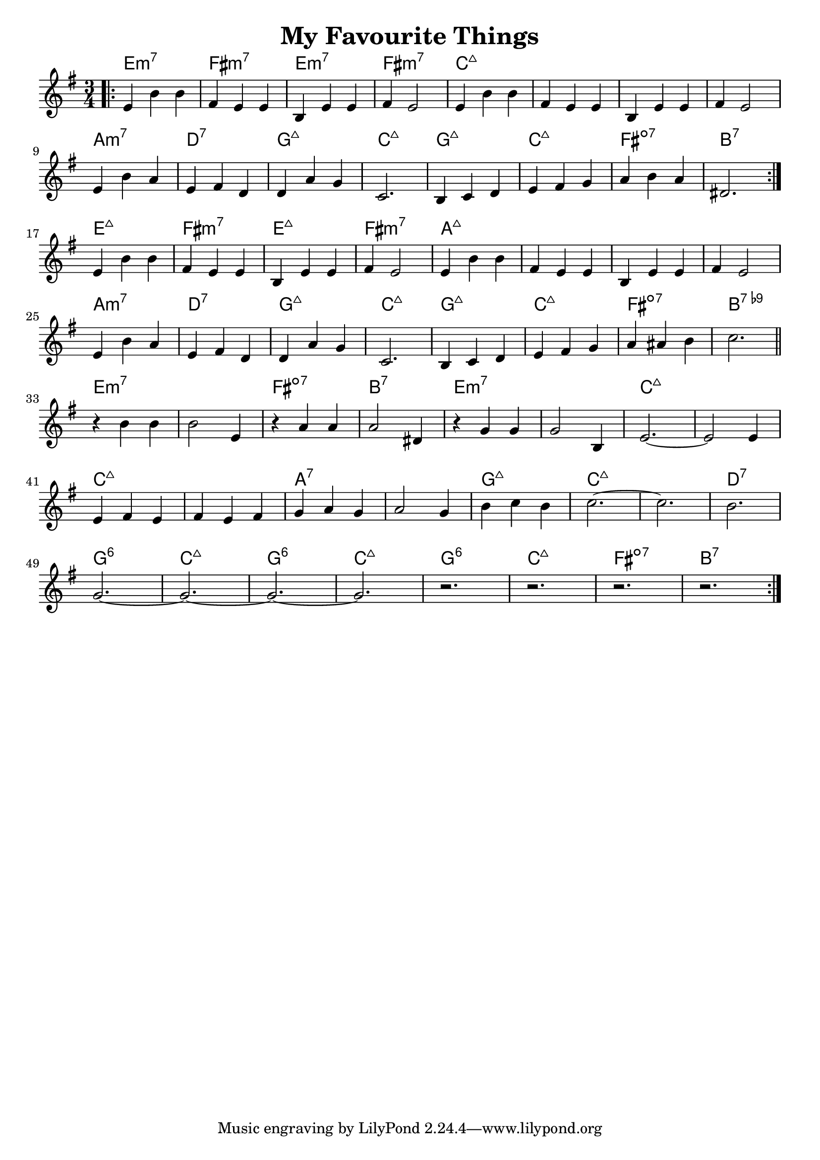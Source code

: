 \version "2.18.2"

\header {
  title = "My Favourite Things"
}

melody = \relative aes' {
  \clef treble
  \key e \minor
  \time 3/4
	   
  \repeat volta 2 { 
    \bar ".|:"
    e4   b'4 b4 |
    fis4 e4  e4 |
    b4   e4  e4 |
    fis4 e2     |
	
    e4   b'4 b4 |
    fis4 e4  e4 |
    b4   e4  e4 |
    fis4 e2     | \break
	
    e4 b'4  a4 |
    e4 fis4 d4 |
    d4 a'4  g4 |
    c,2.       |

    b4 c4   d4 |
    e4 fis4 g4 |
    a4 b4   a4 |
    dis,2.     | \break
  }
  
  e4   b'4 b4 |
  fis4 e4  e4 |
  b4   e4  e4 |
  fis4 e2     | 

  e4   b'4 b4 |
  fis4 e4  e4 |
  b4   e4  e4 |
  fis4 e2     | \break

  e4 b'4  a4 |
  e4 fis4 d4 |
  d4 a'4  g4 |
  c,2.       | 
  
  b4 c4   d4 |
  e4 fis4 g4 |
  a4 ais4 b4 |
  c2.        \bar "||" \break
  
  r4 b4 b4    |
  b2    e,4   |
  r4 a4 a4    |
  a2    dis,4 |
  
  r4 g4 g4  |
  g2    b,4 |
  e2.~      |
  e2    e4  | \break
  
  e4   fis4 e4   |
  fis4 e4   fis4 |
  g4   a4   g4   |
  a2        g4   |
  
  b4 c4 b4 |
  c2.~     |
  c2.      |
  b2.      | \break
  
  g2.~ |
  g2.~ |
  g2.~ |
  g2.  |
  
  r2.  |
  r2.  |
  r2.  |
  r2.  \bar ":|." 
}

harmonies = \chordmode {
  e2.:min7
  fis2.:min7
  e2.:min7
  fis2.:min7
  
  c2.:maj7
  c2.:maj7
  c2.:maj7
  c2.:maj7
  
  a2.:min7
  d2.:7
  g2.:maj7
  c2.:maj7

  g2.:maj7
  c2.:maj7
  fis2.:dim7
  b2.:7
  
  
  e2.:maj7
  fis2.:min7
  e2.:maj7
  fis2.:min7
  
  a2.:maj7
  a2.:maj7
  a2.:maj7
  a2.:maj7
  
  a2.:min7
  d2.:7
  g2.:maj7
  c2.:maj7

  g2.:maj7
  c2.:maj7
  fis2.:dim7
  b2.:7.9-
  
  
  e2.:min7
  e2.:min7
  fis2.:dim7
  b2.:7
  
  e2.:min7
  e2.:min7
  c2.:maj7
  c2.:maj7
  
  c2.:maj7
  c2.:maj7
  a2.:7
  a2.:7
  
  g2.:maj7
  c2.:maj7
  c2.:maj7
  d2.:7
  
  g2.:6
  c2.:maj7
  g2.:6
  c2.:maj7
  
  g2.:6
  c2.:maj7
  fis2.:dim7
  b2.:7
}

\layout {
  indent = #0
}

key = c
\score {
  <<
    \new ChordNames {
      \set chordChanges = ##t
      \transpose \key c \harmonies
    }
    \new Staff 
    \transpose \key c \melody
  >>
}
